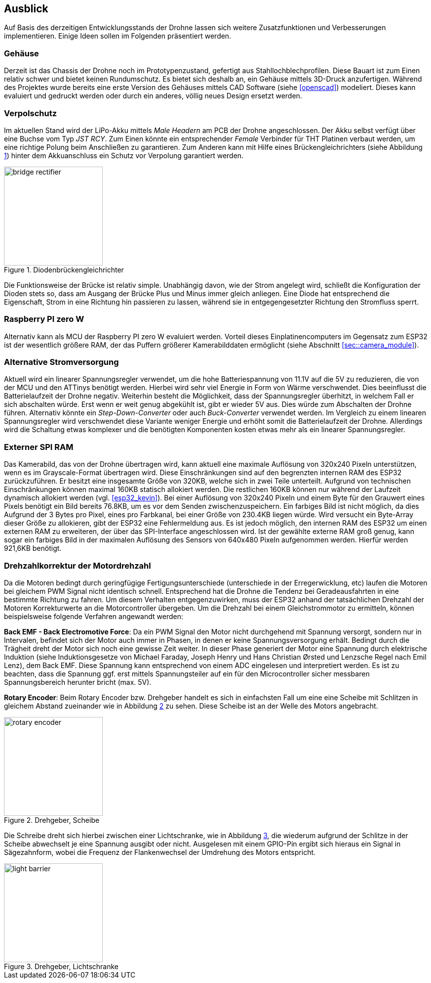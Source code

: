 == Ausblick
Auf Basis des derzeitigen Entwicklungsstands der Drohne lassen sich weitere Zusatzfunktionen und Verbesserungen implementieren. Einige 
Ideen sollen im Folgenden präsentiert werden.

=== Gehäuse
Derzeit ist das Chassis der Drohne noch im Prototypenzustand, gefertigt aus Stahllochblechprofilen. Diese Bauart ist zum Einen relativ schwer und bietet keinen Rundumschutz.
Es bietet sich deshalb an, ein Gehäuse mittels 3D-Druck anzufertigen. Während des Projektes wurde bereits eine erste Version des Gehäuses mittels CAD Software (siehe <<openscad>>)  modeliert. Dieses kann evaluiert und gedruckt werden oder durch ein anderes, völlig neues Design ersetzt werden. 

=== Verpolschutz
Im aktuellen Stand wird der LiPo-Akku mittels _Male Headern_ am PCB der Drohne angeschlossen. Der Akku selbst verfügt über eine Buchse vom Typ _JST RCY_. Zum Einen könnte ein entsprechender _Female_ Verbinder für THT Platinen verbaut werden, um eine richtige Polung beim Anschließen zu garantieren. 
Zum Anderen kann mit Hilfe eines Brückengleichrichters (siehe Abbildung <<fig:bridge_rectifier>>) hinter dem Akkuanschluss ein Schutz vor Verpolung garantiert werden. 

.Diodenbrückengleichrichter
[[fig:bridge_rectifier, {counter:fig}]]
image::bridge_rectifier.png[width=200, align="center"]

Die Funktionsweise der Brücke ist relativ simple. Unabhängig davon, wie der Strom angelegt wird, schließt die Konfiguration der Dioden stets so, dass am Ausgang der Brücke Plus und Minus immer gleich anliegen. 
Eine Diode hat entsprechend die Eigenschaft, Strom in eine Richtung hin passieren zu lassen, während sie in entgegengesetzter Richtung den Stromfluss sperrt.

=== Raspberry PI zero W
Alternativ kann als MCU der Raspberry PI zero W evaluiert werden. Vorteil dieses Einplatinencomputers im Gegensatz zum ESP32 ist der wesentlich größere RAM, der das Puffern größerer Kamerabilddaten ermöglicht (siehe Abschnitt <<sec::camera_module>>).

=== Alternative Stromversorgung
Aktuell wird ein linearer Spannungsregler verwendet, um die hohe Batteriespannung von 11.1V auf die 5V
zu reduzieren, die von der MCU und den ATTinys benötigt werden. Hierbei wird sehr viel Energie
in Form von Wärme verschwendet. Dies beeinflusst die Batterielaufzeit der Drohne negativ. Weiterhin
besteht die Möglichkeit, dass der Spannungsregler überhitzt, in welchem Fall er sich abschalten
würde. Erst wenn er weit genug abgekühlt ist, gibt er wieder 5V aus. Dies würde zum Abschalten der
Drohne führen. Alternativ könnte ein _Step-Down-Converter_ oder auch _Buck-Converter_ verwendet werden.
Im Vergleich zu einem linearen Spannungsregler wird verschwendet diese Variante weniger Energie und erhöht
somit die Batterielaufzeit der Drohne. Allerdings wird die Schaltung etwas komplexer und die benötigten 
Komponenten kosten etwas mehr als ein linearer Spannungsregler.

[[sec:vision_external_ram]]
=== Externer SPI RAM
Das Kamerabild, das von der Drohne übertragen wird, kann aktuell eine maximale Auflösung von 320x240 Pixeln 
unterstützen, wenn es im Grayscale-Format übertragen wird. Diese Einschränkungen sind auf den begrenzten
internen RAM des ESP32 zurückzuführen. Er besitzt eine insgesamte Größe von 320KB, welche sich in zwei Teile
unterteilt. Aufgrund von technischen Einschränkungen können maximal 160KB statisch allokiert werden. Die restlichen
160KB können nur während der Laufzeit dynamisch allokiert werden (vgl. <<esp32_kevin>>). Bei einer Auflösung von 320x240 Pixeln und einem
Byte für den Grauwert eines Pixels benötigt ein Bild bereits 76.8KB, um es vor dem Senden zwischenzuspeichern.
Ein farbiges Bild ist nicht möglich, da dies Aufgrund der 3 Bytes pro Pixel, eines pro Farbkanal, bei einer Größe von
230.4KB liegen würde. Wird versucht ein Byte-Array dieser Größe zu allokieren, gibt der ESP32 eine Fehlermeldung aus.
Es ist jedoch möglich, den internen RAM des ESP32 um einen externen RAM zu erweiteren, der über das SPI-Interface
angeschlossen wird. Ist der gewählte externe RAM groß genug, kann sogar ein farbiges Bild in der maximalen Auflösung
des Sensors von 640x480 Pixeln aufgenommen werden. Hierfür werden 921,6KB benötigt.

=== Drehzahlkorrektur der Motordrehzahl
Da die Motoren bedingt durch geringfügige Fertigungsunterschiede (unterschiede in der Erregerwicklung, etc) laufen die Motoren bei gleichem PWM Signal nicht identisch schnell. Entsprechend hat die Drohne die Tendenz bei Geradeausfahrten in eine bestimmte Richtung zu fahren. 
Um diesem Verhalten entgegenzuwirken, muss der ESP32 anhand der tatsächlichen Drehzahl der Motoren Korrekturwerte an die Motorcontroller übergeben. Um die Drehzahl bei einem Gleichstrommotor zu ermitteln, können beispielsweise folgende Verfahren angewandt werden: 

*Back EMF - Back Electromotive Force*: Da ein PWM Signal den Motor nicht durchgehend mit Spannung versorgt, sondern nur in Intervalen, befindet sich der Motor auch immer in Phasen, in denen er keine Spannungsversorgung erhält. Bedingt durch die Trägheit dreht der Motor sich noch eine gewisse Zeit weiter. In dieser Phase generiert der Motor eine Spannung durch elektrische Induktion (siehe Induktionsgesetze von Michael Faraday, Joseph Henry und Hans Christian Ørsted und Lenzsche Regel nach Emil Lenz), dem Back EMF. Diese Spannung kann entsprechend von einem ADC eingelesen und interpretiert werden. Es ist zu beachten, dass die Spannung ggf. erst mittels Spannungsteiler auf ein für den Microcontroller sicher messbaren Spannungsbereich herunter bricht (max. 5V).

*Rotary Encoder*: Beim Rotary Encoder bzw. Drehgeber handelt es sich in einfachsten Fall um eine eine Scheibe mit Schlitzen in gleichem Abstand zueinander wie in Abbildung <<fig:rotary_wheel>> zu sehen. Diese Scheibe ist an der Welle des Motors angebracht. 

.Drehgeber, Scheibe
[[fig:rotary_wheel, {counter:fig}]]
image::rotary_encoder.png[width=200, align="center"]

Die Schreibe dreht sich hierbei zwischen einer Lichtschranke, wie in Abbildung <<fig:light_barrier>>, die wiederum aufgrund der Schlitze in der Scheibe abwechselt je eine Spannung ausgibt oder nicht. Ausgelesen mit einem GPIO-Pin ergibt sich hieraus ein Signal in Sägezahnform, wobei die Frequenz der Flankenwechsel der Umdrehung des Motors entspricht.

.Drehgeber, Lichtschranke
[[fig:light_barrier, {counter:fig}]]
image::light_barrier.png[width=200, align="center"]